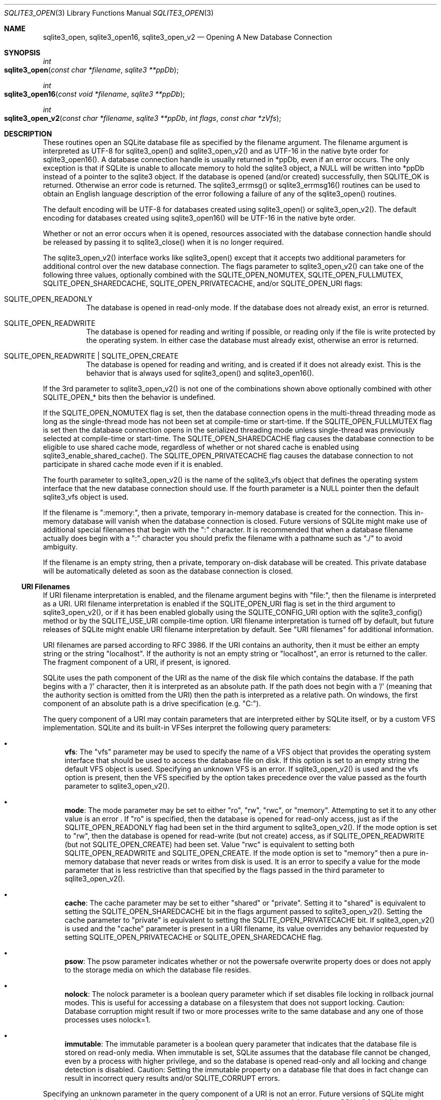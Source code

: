 .Dd December 19, 2018
.Dt SQLITE3_OPEN 3
.Os
.Sh NAME
.Nm sqlite3_open ,
.Nm sqlite3_open16 ,
.Nm sqlite3_open_v2
.Nd Opening A New Database Connection
.Sh SYNOPSIS
.Ft int 
.Fo sqlite3_open
.Fa "const char *filename"
.Fa "sqlite3 **ppDb          "
.Fc
.Ft int 
.Fo sqlite3_open16
.Fa "const void *filename"
.Fa "sqlite3 **ppDb          "
.Fc
.Ft int 
.Fo sqlite3_open_v2
.Fa "const char *filename"
.Fa "sqlite3 **ppDb"
.Fa "int flags"
.Fa "const char *zVfs        "
.Fc
.Sh DESCRIPTION
These routines open an SQLite database file as specified by the filename
argument.
The filename argument is interpreted as UTF-8 for sqlite3_open() and
sqlite3_open_v2() and as UTF-16 in the native byte order for sqlite3_open16().
A database connection handle is usually returned
in *ppDb, even if an error occurs.
The only exception is that if SQLite is unable to allocate memory to
hold the sqlite3 object, a NULL will be written into *ppDb instead
of a pointer to the sqlite3 object.
If the database is opened (and/or created) successfully, then SQLITE_OK
is returned.
Otherwise an error code is returned.
The sqlite3_errmsg() or sqlite3_errmsg16()
routines can be used to obtain an English language description of the
error following a failure of any of the sqlite3_open() routines.
.Pp
The default encoding will be UTF-8 for databases created using sqlite3_open()
or sqlite3_open_v2().
The default encoding for databases created using sqlite3_open16() will
be UTF-16 in the native byte order.
.Pp
Whether or not an error occurs when it is opened, resources associated
with the database connection handle should be released
by passing it to sqlite3_close() when it is no longer
required.
.Pp
The sqlite3_open_v2() interface works like sqlite3_open() except that
it accepts two additional parameters for additional control over the
new database connection.
The flags parameter to sqlite3_open_v2() can take one of the following
three values, optionally combined with the SQLITE_OPEN_NOMUTEX,
SQLITE_OPEN_FULLMUTEX, SQLITE_OPEN_SHAREDCACHE,
SQLITE_OPEN_PRIVATECACHE, and/or SQLITE_OPEN_URI
flags:   
.Bl -tag -width Ds
.It SQLITE_OPEN_READONLY
The database is opened in read-only mode.
If the database does not already exist, an error is returned.
.It SQLITE_OPEN_READWRITE
The database is opened for reading and writing if possible, or reading
only if the file is write protected by the operating system.
In either case the database must already exist, otherwise an error
is returned.
.It SQLITE_OPEN_READWRITE | SQLITE_OPEN_CREATE
The database is opened for reading and writing, and is created if it
does not already exist.
This is the behavior that is always used for sqlite3_open() and sqlite3_open16().
.El
.Pp
If the 3rd parameter to sqlite3_open_v2() is not one of the combinations
shown above optionally combined with other  SQLITE_OPEN_* bits
then the behavior is undefined.
.Pp
If the SQLITE_OPEN_NOMUTEX flag is set, then the
database connection opens in the multi-thread threading mode
as long as the single-thread mode has not been set at compile-time
or start-time.
If the SQLITE_OPEN_FULLMUTEX flag is set then
the database connection opens in the serialized threading mode
unless single-thread was previously selected at compile-time or start-time.
The SQLITE_OPEN_SHAREDCACHE flag causes the
database connection to be eligible to use shared cache mode,
regardless of whether or not shared cache is enabled using sqlite3_enable_shared_cache().
The SQLITE_OPEN_PRIVATECACHE flag causes the
database connection to not participate in shared cache mode
even if it is enabled.
.Pp
The fourth parameter to sqlite3_open_v2() is the name of the sqlite3_vfs
object that defines the operating system interface that the new database
connection should use.
If the fourth parameter is a NULL pointer then the default sqlite3_vfs
object is used.
.Pp
If the filename is ":memory:", then a private, temporary in-memory
database is created for the connection.
This in-memory database will vanish when the database connection is
closed.
Future versions of SQLite might make use of additional special filenames
that begin with the ":" character.
It is recommended that when a database filename actually does begin
with a ":" character you should prefix the filename with a pathname
such as "./" to avoid ambiguity.
.Pp
If the filename is an empty string, then a private, temporary on-disk
database will be created.
This private database will be automatically deleted as soon as the
database connection is closed.
.Ss URI Filenames
If URI filename interpretation is enabled, and the filename
argument begins with "file:", then the filename is interpreted as a
URI.
URI filename interpretation is enabled if the SQLITE_OPEN_URI
flag is set in the third argument to sqlite3_open_v2(), or if it has
been enabled globally using the SQLITE_CONFIG_URI
option with the sqlite3_config() method or by the SQLITE_USE_URI
compile-time option.
URI filename interpretation is turned off by default, but future releases
of SQLite might enable URI filename interpretation by default.
See "URI filenames" for additional information.
.Pp
URI filenames are parsed according to RFC 3986.
If the URI contains an authority, then it must be either an empty string
or the string "localhost".
If the authority is not an empty string or "localhost", an error is
returned to the caller.
The fragment component of a URI, if present, is ignored.
.Pp
SQLite uses the path component of the URI as the name of the disk file
which contains the database.
If the path begins with a '/' character, then it is interpreted as
an absolute path.
If the path does not begin with a '/' (meaning that the authority section
is omitted from the URI) then the path is interpreted as a relative
path.
On windows, the first component of an absolute path is a drive specification
(e.g.
"C:").
.Pp
The query component of a URI may contain parameters that are interpreted
either by SQLite itself, or by a  custom VFS implementation.
SQLite and its built-in VFSes interpret the following query parameters:
.Bl -bullet
.It
\fBvfs\fP:  The "vfs" parameter may be used to specify the name of a VFS
object that provides the operating system interface that should be
used to access the database file on disk.
If this option is set to an empty string the default VFS object is
used.
Specifying an unknown VFS is an error.
If sqlite3_open_v2() is used and the vfs option is present, then the
VFS specified by the option takes precedence over the value passed
as the fourth parameter to sqlite3_open_v2().
.It
\fBmode\fP:   The mode parameter may be set to either "ro", "rw", "rwc",
or "memory".
Attempting to set it to any other value is an error  .
If "ro" is specified, then the database is opened for read-only access,
just as if the SQLITE_OPEN_READONLY flag had been
set in the third argument to sqlite3_open_v2().
If the mode option is set to "rw", then the database is opened for
read-write (but not create) access, as if SQLITE_OPEN_READWRITE (but
not SQLITE_OPEN_CREATE) had been set.
Value "rwc" is equivalent to setting both SQLITE_OPEN_READWRITE and
SQLITE_OPEN_CREATE.
If the mode option is set to "memory" then a pure in-memory database
that never reads or writes from disk is used.
It is an error to specify a value for the mode parameter that is less
restrictive than that specified by the flags passed in the third parameter
to sqlite3_open_v2().
.It
\fBcache\fP:  The cache parameter may be set to either "shared" or "private".
Setting it to "shared" is equivalent to setting the SQLITE_OPEN_SHAREDCACHE
bit in the flags argument passed to sqlite3_open_v2().
Setting the cache parameter to "private" is equivalent to setting the
SQLITE_OPEN_PRIVATECACHE bit.
If sqlite3_open_v2() is used and the "cache" parameter is present in
a URI filename, its value overrides any behavior requested by setting
SQLITE_OPEN_PRIVATECACHE or SQLITE_OPEN_SHAREDCACHE flag.
.It
\fBpsow\fP:  The psow parameter indicates whether or not the powersafe overwrite
property does or does not apply to the storage media on which the database
file resides.
.It
\fBnolock\fP:  The nolock parameter is a boolean query parameter which if
set disables file locking in rollback journal modes.
This is useful for accessing a database on a filesystem that does not
support locking.
Caution:  Database corruption might result if two or more processes
write to the same database and any one of those processes uses nolock=1.
.It
\fBimmutable\fP:  The immutable parameter is a boolean query parameter that
indicates that the database file is stored on read-only media.
When immutable is set, SQLite assumes that the database file cannot
be changed, even by a process with higher privilege, and so the database
is opened read-only and all locking and change detection is disabled.
Caution: Setting the immutable property on a database file that does
in fact change can result in incorrect query results and/or SQLITE_CORRUPT
errors.
.El
.Pp
Specifying an unknown parameter in the query component of a URI is
not an error.
Future versions of SQLite might understand additional query parameters.
See "query parameters with special meaning to SQLite"
for additional information.
.Ss URI filename examples
<table border="1" align=center cellpadding=5> <tr><th> URI filenames
<th> Results <tr><td> file:data.db <td> Open the file "data.db" in
the current directory.
<tr><td> file:/home/fred/data.db<br> file:///home/fred/data.db <br>
file://localhost/home/fred/data.db <br> <td> Open the database file
"/home/fred/data.db".
<tr><td> file://darkstar/home/fred/data.db <td> An error.
"darkstar" is not a recognized authority.
<tr><td style="white-space:nowrap"> file:///C:/Documents%20and%20Settings/fred/Desktop/data.db
<td> Windows only: Open the file "data.db" on fred's desktop on drive
C:.
Note that the %20 escaping in this example is not strictly necessary
- space characters can be used literally in URI filenames.
<tr><td> file:data.db?mode=ro&cache=private <td> Open file "data.db"
in the current directory for read-only access.
Regardless of whether or not shared-cache mode is enabled by default,
use a private cache.
<tr><td> file:/home/fred/data.db?vfs=unix-dotfile <td> Open file "/home/fred/data.db".
Use the special VFS "unix-dotfile" that uses dot-files in place of
posix advisory locking.
<tr><td> file:data.db?mode=readonly <td> An error.
"readonly" is not a valid option for the "mode" parameter.
</table> 
.Pp
URI hexadecimal escape sequences (%HH) are supported within the path
and query components of a URI.
A hexadecimal escape sequence consists of a percent sign - "%" - followed
by exactly two hexadecimal digits specifying an octet value.
Before the path or query components of a URI filename are interpreted,
they are encoded using UTF-8 and all hexadecimal escape sequences replaced
by a single byte containing the corresponding octet.
If this process generates an invalid UTF-8 encoding, the results are
undefined.
.Pp
\fBNote to Windows users:\fP  The encoding used for the filename argument
of sqlite3_open() and sqlite3_open_v2() must be UTF-8, not whatever
codepage is currently defined.
Filenames containing international characters must be converted to
UTF-8 prior to passing them into sqlite3_open() or sqlite3_open_v2().
.Pp
\fBNote to Windows Runtime users:\fP  The temporary directory must be set
prior to calling sqlite3_open() or sqlite3_open_v2().
Otherwise, various features that require the use of temporary files
may fail.
.Pp
.Sh SEE ALSO
.Xr sqlite3 3 ,
.Xr sqlite3_close 3 ,
.Xr sqlite3_config 3 ,
.Xr sqlite3_enable_shared_cache 3 ,
.Xr sqlite3_errcode 3 ,
.Xr sqlite3_temp_directory 3 ,
.Xr sqlite3_vfs 3 ,
.Xr SQLITE_CONFIG_SINGLETHREAD 3 ,
.Xr SQLITE_OK 3 ,
.Xr SQLITE_IOCAP_ATOMIC 3 ,
.Xr SQLITE_OK 3 ,
.Xr SQLITE_OPEN_READONLY 3
